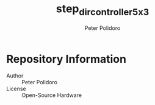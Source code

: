 #+TITLE: step_dir_controller_5x3
#+AUTHOR: Peter Polidoro
#+EMAIL: peter@polidoro.io

* Repository Information
  - Author :: Peter Polidoro
  - License :: Open-Source Hardware
